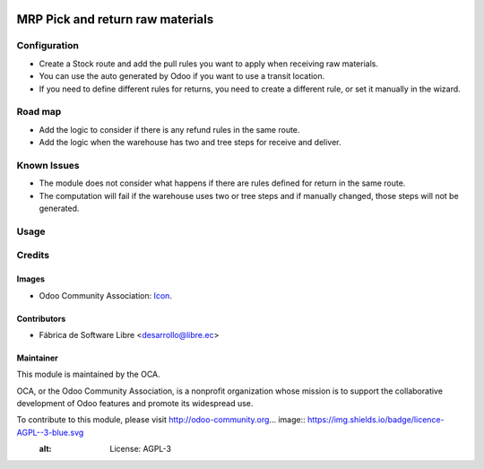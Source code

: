 .. image:: https://img.shields.io/badge/licence-AGPL--3-blue.svg
   :target: http://www.gnu.org/licenses/agpl-3.0-standalone.html
   :alt: License: AGPL-3

=================================
MRP Pick and return raw materials
=================================

Configuration
=============

- Create a Stock route and add the pull rules you want to apply when receiving raw materials.
- You can use the auto generated by Odoo if you want to use a transit location.
- If you need to define different rules for returns, you need to create a different rule, or set it manually in the wizard.

Road map
========

* Add the logic to consider if there is any refund rules in the same route.
* Add the logic when the warehouse has two and tree steps for receive and deliver.

Known Issues
============

- The module does not consider what happens if there are rules defined for return in the same route.
- The computation will fail if the warehouse uses two or tree steps and if manually changed, those steps will not be generated.

Usage
=====



Credits
=======

Images
------

* Odoo Community Association: `Icon <https://github.com/OCA/maintainer-tools/blob/master/template/module/static/description/icon.svg>`_.

Contributors
------------

* Fábrica de Software Libre <desarrollo@libre.ec>

Maintainer
----------

.. image:: https://odoo-community.org/logo.png
   :alt: Odoo Community Association
   :target: https://odoo-community.org

This module is maintained by the OCA.

OCA, or the Odoo Community Association, is a nonprofit organization whose
mission is to support the collaborative development of Odoo features and
promote its widespread use.

To contribute to this module, please visit http://odoo-community.org... image:: https://img.shields.io/badge/licence-AGPL--3-blue.svg
    :alt: License: AGPL-3
